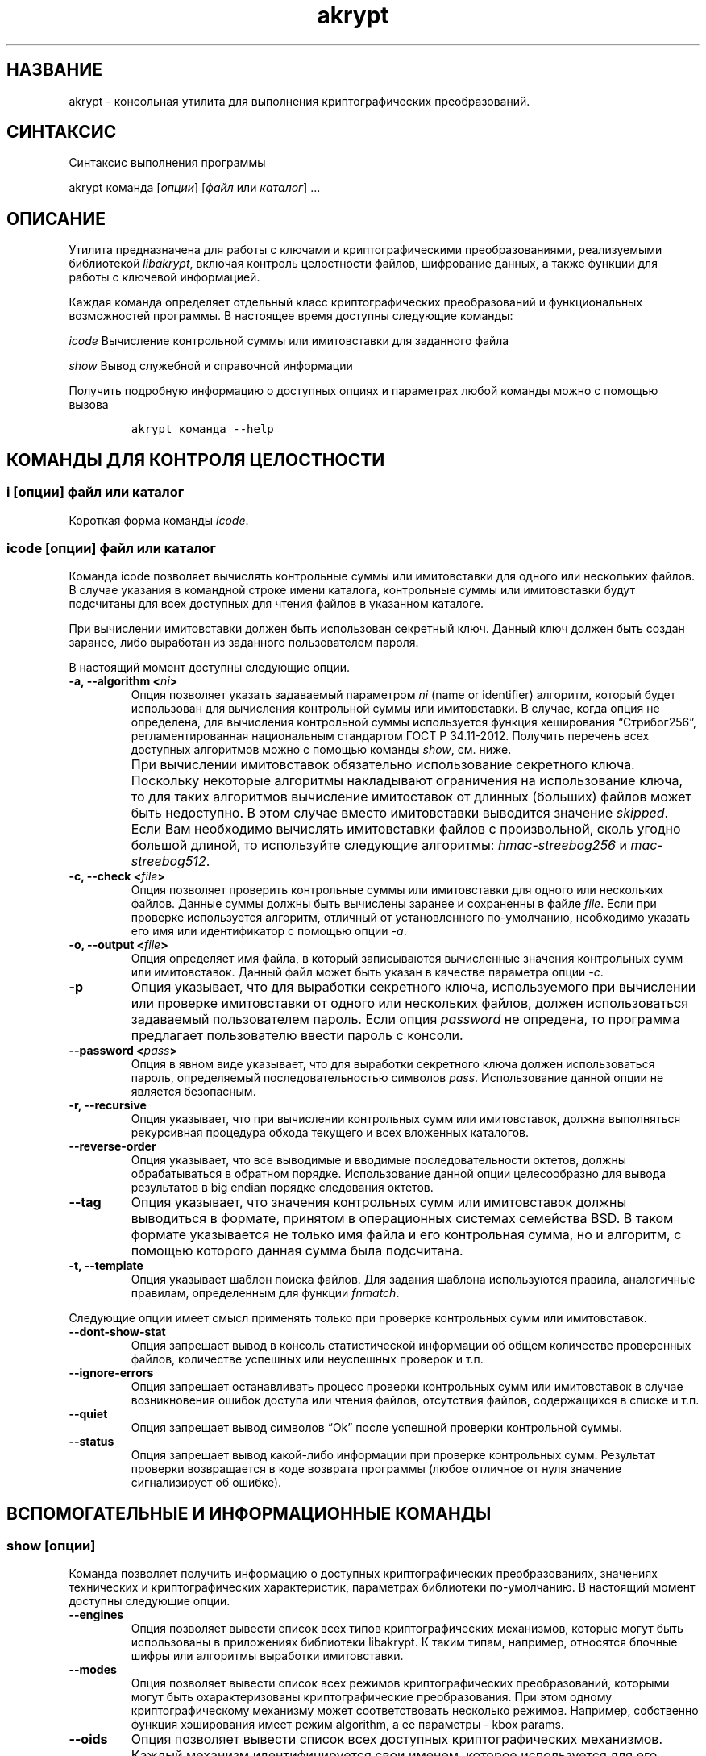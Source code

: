.\" Automatically generated by Pandoc 2.2.1
.\"
.TH "akrypt" "1" "18 июля 2019 г." "Русский мануал для программы akrypt" ""
.hy
.SH НАЗВАНИЕ
.PP
akrypt \- консольная утилита для выполнения криптографических
преобразований.
.SH СИНТАКСИС
.PP
Синтаксис выполнения программы
.PP
akrypt команда [\f[I]опции\f[]] [\f[I]файл\f[] или \f[I]каталог\f[]]
\&...
.SH ОПИСАНИЕ
.PP
Утилита предназначена для работы с ключами и криптографическими
преобразованиями, реализуемыми библиотекой \f[I]libakrypt\f[], включая
контроль целостности файлов, шифрование данных, а также функции для
работы с ключевой информацией.
.PP
Каждая команда определяет отдельный класс криптографических
преобразований и функциональных возможностей программы.
В настоящее время доступны следующие команды:
.PP
\f[I]icode\f[] Вычисление контрольной суммы или имитовставки для
заданного файла
.PP
\f[I]show\f[] Вывод служебной и справочной информации
.PP
Получить подробную информацию о доступных опциях и параметрах любой
команды можно с помощью вызова
.IP
.nf
\f[C]
akrypt\ команда\ \-\-help
\f[]
.fi
.SH КОМАНДЫ ДЛЯ КОНТРОЛЯ ЦЕЛОСТНОCТИ
.SS i [\f[I]опции\f[]] \f[I]файл\f[] или \f[I]каталог\f[]
.PP
Короткая форма команды \f[I]icode\f[].
.SS icode [\f[I]опции\f[]] \f[I]файл\f[] или \f[I]каталог\f[]
.PP
Команда icode позволяет вычислять контрольные суммы или имитовставки для
одного или нескольких файлов.
В случае указания в командной строке имени каталога, контрольные суммы
или имитовставки будут подсчитаны для всех доступных для чтения файлов в
указанном каталоге.
.PP
При вычислении имитовставки должен быть использован секретный ключ.
Данный ключ должен быть создан заранее, либо выработан из заданного
пользователем пароля.
.PP
В настоящий момент доступны следующие опции.
.TP
.B \-a, \-\-algorithm <\f[I]ni\f[]>
Опция позволяет указать задаваемый параметром \f[I]ni\f[] (name or
identifier) алгоритм, который будет использован для вычисления
контрольной суммы или имитовставки.
В случае, когда опция не определена, для вычисления контрольной суммы
используется функция хеширования \[lq]Стрибог256\[rq],
регламентированная национальным стандартом ГОСТ Р 34.11\-2012.
Получить перечень всех доступных алгоритмов можно с помощью команды
\f[I]show\f[], см.
ниже.
.RS
.RE
.TP
.B \\
При вычислении имитовставок обязательно использование секретного ключа.
Поскольку некоторые алгоритмы накладывают ограничения на использование
ключа, то для таких алгоритмов вычисление имитоставок от длинных
(больших) файлов может быть недоступно.
В этом случае вместо имитовставки выводится значение \f[I]skipped\f[].
Если Вам необходимо вычислять имитовставки файлов с произвольной, сколь
угодно большой длиной, то используйте следующие алгоритмы:
\f[I]hmac\-streebog256\f[] и \f[I]mac\-streebog512\f[].
.RS
.RE
.TP
.B \-c, \-\-check <\f[I]file\f[]>
Опция позволяет проверить контрольные суммы или имитовставки для одного
или нескольких файлов.
Данные суммы должны быть вычислены заранее и сохраненны в файле
\f[I]file\f[].
Если при проверке используется алгоритм, отличный от установленного
по\-умолчанию, необходимо указать его имя или идентификатор с помощью
опции \f[I]\-a\f[].
.RS
.RE
.TP
.B \-o, \-\-output <\f[I]file\f[]>
Опция определяет имя файла, в который записываются вычисленные значения
контрольных сумм или имитовставок.
Данный файл может быть указан в качестве параметра опции \f[I]\-c\f[].
.RS
.RE
.TP
.B \-p
Опция указывает, что для выработки секретного ключа, используемого при
вычислении или проверке имитовставки от одного или нескольких файлов,
должен использоваться задаваемый пользователем пароль.
Если опция \f[I]password\f[] не опредена, то программа предлагает
пользователю ввести пароль с консоли.
.RS
.RE
.TP
.B \-\-password <\f[I]pass\f[]>
Опция в явном виде указывает, что для выработки секретного ключа должен
использоваться пароль, определяемый последовательностью символов
\f[I]pass\f[].
Использование данной опции не является безопасным.
.RS
.RE
.TP
.B \-r, \-\-recursive
Опция указывает, что при вычислении контрольных сумм или имитовставок,
должна выполняться рекурсивная процедура обхода текущего и всех
вложенных каталогов.
.RS
.RE
.TP
.B \-\-reverse\-order
Опция указывает, что все выводимые и вводимые последовательности
октетов, должны обрабатываться в обратном порядке.
Использование данной опции целесообразно для вывода результатов в big
endian порядке следования октетов.
.RS
.RE
.TP
.B \-\-tag
Опция указывает, что значения контрольных сумм или имитовставок должны
выводиться в формате, принятом в операционных системах семейства BSD.
В таком формате указывается не только имя файла и его контрольная сумма,
но и алгоритм, с помощью которого данная сумма была подсчитана.
.RS
.RE
.TP
.B \-t, \-\-template
Опция указывает шаблон поиска файлов.
Для задания шаблона используются правила, аналогичные правилам,
определенным для функции \f[I]fnmatch\f[].
.RS
.RE
.PP
Следующие опции имеет смысл применять только при проверке контрольных
сумм или имитовставок.
.TP
.B \-\-dont\-show\-stat
Опция запрещает вывод в консоль статистической информации об общем
количестве проверенных файлов, количестве успешных или неуспешных
проверок и т.п.
.RS
.RE
.TP
.B \-\-ignore\-errors
Опция запрещает останавливать процесс проверки контрольных сумм или
имитовставок в случае возникновения ошибок доступа или чтения файлов,
отсутствия файлов, содержащихся в списке и т.п.
.RS
.RE
.TP
.B \-\-quiet
Опция запрещает вывод символов \[lq]Ok\[rq] после успешной проверки
контрольной суммы.
.RS
.RE
.TP
.B \-\-status
Опция запрещает вывод какой\-либо информации при проверке контрольных
сумм.
Результат проверки возвращается в коде возврата программы (любое
отличное от нуля значение сигнализирует об ошибке).
.RS
.RE
.SH ВСПОМОГАТЕЛЬНЫЕ И ИНФОРМАЦИОННЫЕ КОМАНДЫ
.SS show [\f[I]опции\f[]]
.PP
Команда позволяет получить информацию о доступных криптографических
преобразованиях, значениях технических и криптографических
характеристик, параметрах библиотеки по\-умолчанию.
В настоящий момент доступны следующие опции.
.TP
.B \-\-engines
Опция позволяет вывести список всех типов криптографических механизмов,
которые могут быть использованы в приложениях библиотеки libakrypt.
К таким типам, например, относятся блочные шифры или алгоритмы выработки
имитовставки.
.RS
.RE
.TP
.B \-\-modes
Опция позволяет вывести список всех режимов криптографических
преобразований, которыми могут быть охарактеризованы криптографические
преобразования.
При этом одному криптографическому механизму может соответствовать
несколько режимов.
Например, собственно функция хэширования имеет режим algorithm, а ее
параметры \- kbox params.
.RS
.RE
.TP
.B \-\-oids
Опция позволяет вывести список всех доступных криптографических
механизмов.
Каждый механизм идентифицируется свои именем, которое используется для
его указания пользователем и/или последовательностью чисел, разделенных
точками.
Последняя последовательность называется Object IDentifier (OID) и
используется при автоматизированной обработке данных.
Например, среди прочих, будет выведена следующая информация об алгоритме
блочного шифрования Магма
.RS
.PP
\f[I]magma\f[] block cipher algorithm 1.2.643.7.1.1.5.1
.PP
в которой \f[I]magma\f[] является именем криптографического механизма, а
1.2.643.7.1.1.5.1 \- его идентификатором.
.RE
.TP
.B \-\-oid <\f[I]eni\f[]>
Опция принимает в качестве параметра произвольную строку символов
\f[I]eni\f[] (engine, name or identifier) и выводит все доступные
криптографические механизмы, в именах или идентификаторах которых
содержится указанная строка.
Например, вызов
.RS
.PP
akrypt show \[en]oid magma
.PP
может привести к следующему переченю криптографических механизмов.
.PP
\f[I]omac\-magma\f[] omac function algorithm 1.2.643.2.52.1.4.1
.PP
\f[I]mgm\-magma\f[] mgm function algorithm 1.2.643.2.52.1.4.3
.PP
\f[I]magma\f[] block cipher algorithm 1.2.643.7.1.1.5.1
.RE
.TP
.B \-\-options
Опция выводит перечень всех криптографических параметров библиотеки.
К указанным парметрам относятся, например, число блоков информации,
которые могут быть зашифрованы на одном ключе, или число итераций
алгоритма PBKDF2, используемого для развертки ключа из пароля.
.RS
.RE
.TP
.B \-\-without\-caption
Опция запрещает печать заголовка, расшифровывающего названия выводимых
параметров и их значений.
.RS
.RE
.SH ОПЦИИ
.SH ДОПОЛНИТЕЛЬНАЯ ИНФОРМАЦИЯ
.SH ПРИМЕРЫ ШИФРОВАНИЯ ИНФОРМАЦИИ
.SH ПРИМЕРЫ КОНТРОЛЯ ЦЕЛОСТНОСТИ
.SS akrypt i file.txt \-o result.streebog
.PP
Данный вызов вычисляет контрольную сумму файла file.txt с помощью
установленного по умолчанию алгоритма \[lq]Стребог256\[rq] и помещает
результат вычислений в файл result.streebog.
.SS akrypt i \-rt "*.t??" \-a omac\-kuznechik \-p .
.PP
Данный вызов позволяет вычислить код целостности всех файлов,
удовлетворяющих шаблону "*.t??" (файлы, имеющие расширение из трех
символов, начинающееся с символа t) в текущем каталоге (на это указывает
символ \[lq].\[rq]), а также во всех доступных вложенных каталогах.
Для вычисления кода целостности используется алгоритм выработки
имитовставки ГОСТ Р 34.13\-2015 в основе которого лежит блочный шифр
\[lq]Кузнечик\[rq].
Для имитозащиты файлов используется ключ, вырабатываемый из пароля,
который должен быть введен пользователем.
.SS akrypt i \-c result.streebog
.PP
Данный вызов позволяет проверить контрольные суммы, указанные в файле
result.streebog.
При проверке используется установленный по\-умолчанию алгоритм
\[lq]Стрибог256\[rq].
.SS akrypt i \-c result.txt \-a hmac\-streebog256 \[en]password aQ13jzUl
.PP
Данный вызов позволяет проверить значения имитовставок, указанных в
файле result.txt При проверке используется алгоритм hmac\-streebog256,
регламентированный Р 50.1.113\-2016.
Ключ имитозащиты вырабатывается из пароля, указанного пользователем в
командной строке в явном виде.
.SH СРАВНЕНИЕ С УТИЛИТАМИ С АНАЛОГИЧНОЙ ФУНКЦИОНАЛЬНОСТЬЮ
.SS Контроль целостности файлов
.PP
Известны две общедоступные утилиты, позволяющие вычислять контрольные
суммы с помощью отечественных алгоритмов хеширования.
Этими утилитами являются
.IP \[bu] 2
gost12sum ( https://github.com/gost\-engine/engine ),
.IP \[bu] 2
rhash ( https://github.com/rhash/RHash ).
.PP
Следующая последовательность команд позволяет продемонстрировать
эквивалентность работы всех трех утилит для алгоритма хеширования
Стрибог\-256.
.IP
.nf
\f[C]
echo\ \-n\ hello\ >\ test.file
gost12sum\ test.file
3fb0700a41ce6e41413ba764f98bf2135ba6ded516bea2fae8429cc5bdd46d6d\ test.file

rhash\ \-G\ test.file
3fb0700a41ce6e41413ba764f98bf2135ba6ded516bea2fae8429cc5bdd46d6d\ \ test.file

akrypt\ i\ test.file
3FB0700A41CE6E41413BA764F98BF2135BA6DED516BEA2FAE8429CC5BDD46D6D\ test.file
\f[]
.fi
.PP
Аналогично, для алгоритма хеширования Стрибог512, запуск следующих
команд также позволит получить одинаковое значение хэш\-кода размером
512 бит.
.IP
.nf
\f[C]
gost12sum\ \-l\ test.file
rhash\ \-\-gost12\-512\ test.file
akrypt\ i\ \-a\ streebog512\ test.file
\f[]
.fi
.SH СТАНДАРТЫ
.PP
Национальные стандарты Российской Федерации
.IP \[bu] 2
ГОСТ Р 34.10\-2012,
.IP \[bu] 2
ГОСТ Р 34.11\-2012,
.IP \[bu] 2
ГОСТ Р 34.12\-2015,
.IP \[bu] 2
ГОСТ Р 34.13\-2015.
.PP
Рекомендации по стандартизации Росстандарта России
.IP \[bu] 2
Р 50.1.111\-2016,
.IP \[bu] 2
Р 50.1.113\-2016
.SH ИНФОРМАЦИЯ О ПРОЕКТЕ
.PP
Сайт проекта http://libakrypt.org
.PP
Исходные коды проекта: https://github.com/axelkenzo/libakrypt\-0.x
.SH АВТОРЫ
.PP
Axel Kenzo & The Company Of Belles Lettres (с) 2014 \- 2019
